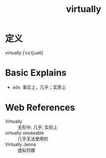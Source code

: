 #+title: virtually
#+roam_tags:英语单词

* 定义
  
virtually [ˈvɜːtʃuəli]

* Basic Explains
- adv. 事实上，几乎；实质上

* Web References
- Virtually :: 无形中; 几乎; 实际上
- virtually unuseable :: 几乎无法使用的
- Virtually Jenna :: 虚拟珍娜
